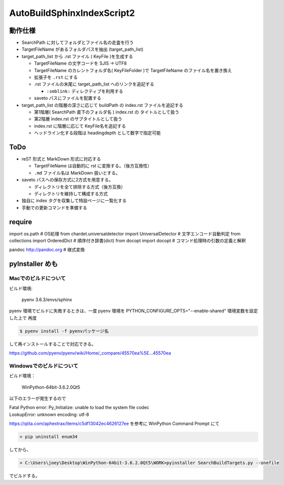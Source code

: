 ===============================================================
AutoBuildSphinxIndexScript2 
===============================================================

動作仕様
============================================================


- SearchPath に対してフォルダとファイル名の走査を行う

- TargetFileName があるフォルダパスを抽出 (target_path_list)

- target_path_list から .rst ファイル ( KeyFile )を生成する

  * TargetFileName の文字コードを SJIS -> UTF8

  * TargetFileName のカレントフォルダ名( KeyFileFolder )で TargetFileName のファイル名を置き換え
    
  * 拡張子を ``.rst`` にする

  * .rst ファイルの末尾に target_path_list へのリンクを追記する

    * ``:smblink:`` ディレクティブを利用する

  * saveto パスにファイルを配置する

- target_path_list の階層の深さに応じて buildPath の index.rst ファイルを追記する

  * 第1階層( SearchPath 直下のフォルダ名 ) index.rst の タイトルとして扱う

  * 第2階層 index.rst のサブタイトルとして扱う

  * index.rst に階層に応じて KeyFile名を追記する

  * ヘッドライン化する段階は headingdepth として数字で指定可能

ToDo
===================================

- reST 形式と MarkDown 形式に対応する

  * TargetFileName は自動的に rst に変換する。（後方互換性）

  * ``.md`` ファイル名は MarkDown 扱いとする。

- saveto パスへの保存方式に2方式を用意する。

  * ディレクトリを全て排除する方式（後方互換）

  * ディレクトリを維持して構成する方式

- 独自に index タグを収集して特設ページに一覧化する

- 手動での更新コマンドを準備する

require
===================================

import os.path                      # OS処理
from chardet.universaldetector import UniversalDetector # 文字エンコード自動判定
from collections import OrderedDict # 順序付き辞書(dict)
from docopt import docopt           # コマンド処理時の引数の定義と解釈

pandoc http://pandoc.org            # 様式変換


    
pyInstaller めも
===================================

Macでのビルドについて
------------------------------------------------------------

ビルド環境:

  pyenv 3.6.3/envs/sphinx

pyenv 環境でビルドに失敗するときは、一度 pyenv 環境を PYTHON_CONFIGURE_OPTS="--enable-shared" 環境変数を設定した上で
再度

.. code-block:: bash

  $ pyenv install -f pyenvパッケージ名 

して再インストールすることで対応できる。

https://github.com/pyenv/pyenv/wiki/Home/_compare/45570ea%5E...45570ea

Windowsでのビルドについて
------------------------------------------------------------

ビルド環境：

  WinPython-64bit-3.6.2.0Qt5

以下のエラーが発生するので

|  Fatal Python error: Py_Initialize: unable to load the system file codec
|  LookupError: unknown encoding: utf-8

https://qiita.com/aphextrax/items/c5df13042ec4626127ee を参考に WinPython Command Prompt にて

.. code-block:: cmd

 > pip uninstall enum34

してから、

.. code-block:: cmd

  > C:\Users\joey\Desktop\WinPython-64bit-3.6.2.0Qt5\WORK>pyinstaller SearchBuildTargets.py --onefile

でビルドする。
